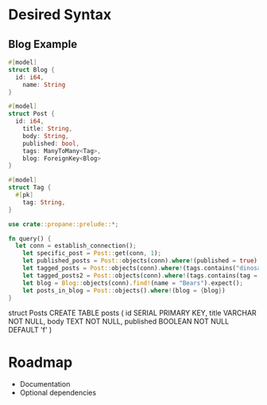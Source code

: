 * Desired Syntax
** Blog Example
	 #+BEGIN_SRC rust
	 #[model]
	 struct Blog {
	   id: i64,
		 name: String
	 }
	 
	 #[model]
	 struct Post {
	   id: i64,
		 title: String,
		 body: String,
		 published: bool,
		 tags: ManyToMany<Tag>,
		 blog: ForeignKey<Blog>
	 }
	 
	 #[model]
	 struct Tag {
	   #[pk]
		 tag: String,
	 }

	 use crate::propane::prelude::*;

	 fn query() {
	   let conn = establish_connection();
		 let specific_post = Post::get(conn, 1);
		 let published_posts = Post::objects(conn).where!(published = true).limit(5);
		 let tagged_posts = Post::objects(conn).where!(tags.contains("dinosaurs"));
		 let tagged_posts2 = Post::objects(conn).where!(tags.contains(tag = "dinosaurs"));
		 let blog = Blog::objects(conn).find!(name = "Bears").expect();
		 let posts_in_blog = Post::objects().where!(blog = {blog})
	 }
	 #+END_SRC
	 struct Posts
	 CREATE TABLE posts (
  id SERIAL PRIMARY KEY,
  title VARCHAR NOT NULL,
  body TEXT NOT NULL,
  published BOOLEAN NOT NULL DEFAULT 'f'
)
* Roadmap
	+ Documentation
	+ Optional dependencies
